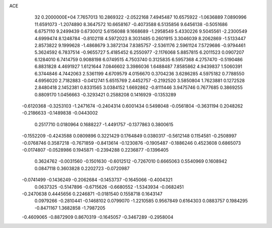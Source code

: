 ACE                                                                             
   32  0.2000000E+04
   7.7657013  10.2869322  -2.0522168   7.4945487  10.6575922  -1.0636889
   7.0890996  11.6591073  -1.2074890   8.3647572  10.6658167  -0.4073588
   6.5135856   9.6456138  -0.5051686   6.6757110   9.2499439   0.6730012
   5.6156088   9.1668689  -1.2958549   5.4330226   9.5045561  -2.2300549
   4.6999474   8.1248784  -0.8102118   4.5972023   8.3031485   0.2601915
   3.3046039   8.2062869  -1.5133447   2.8573822   9.1999628  -1.4868679
   3.3872134   7.8385757  -2.5361176   2.5961124   7.5729686  -0.9794461
   5.3624592   6.7837514  -0.9655727   5.4185452   6.2550977  -2.1176068
   5.8857815   6.2011523   0.0907207   6.1284010   6.7414759   0.9088198
   6.0749515   4.7503740   0.3125835   6.5957368   4.2757470  -0.5190486
   6.8831828   4.4691927   1.6121644   7.0846602   3.3986036   1.6488487
   7.8585862   4.9439837   1.5060391   6.3744846   4.7442063   2.5361199
   4.6709579   4.0156670   0.3704236   3.6286285   4.5975182   0.7788550
   4.6956020   2.7182883  -0.0412741   5.6515769   2.4452757  -0.2192520
   3.5850804   1.7623881   0.1272528   2.8480418   2.1452381   0.8331565
   3.0384152   1.6692862  -0.8111446   3.9475746   0.7677685   0.3869255
   0.8809170   1.0456663  -0.3293421   0.2588208   0.1416929  -0.1353289
  -0.6120368  -0.3253103  -1.2471674  -0.2404314   0.6001434   0.5498048
  -0.0561804  -0.3631194   0.2048262  -0.2186633  -0.1489838  -0.0443002
   0.2517710   0.0180964   0.1688227  -1.4491757  -0.1377863   0.3800615
  -0.1552209  -0.4243588   0.0809896   0.3221429   0.1764849   0.0380317
  -0.5612148   0.1154581  -0.2508997  -0.0768746   0.3587218  -0.7671859
  -0.8413614  -0.1230876  -0.1905487  -0.1886246   0.4523608   0.6865073
  -0.0174807  -0.0528986   0.1945871  -0.2394288   0.2236877  -0.1396405
   0.3624762  -0.0031560  -0.1501630  -0.6012512  -0.7267010   0.6665063
   0.5540969   0.1608942   0.0847118   0.3603828   0.2202723  -0.0720987
  -0.0741499  -0.1436249  -0.2062684  -0.1453737  -0.1645066  -0.4004321
   0.0637325  -0.5147896  -0.6715626  -0.6680552  -1.5343934  -0.0682451
  -0.2470638   0.4445656   0.2246871  -0.0181540   0.1558718   0.1643147
   0.0979266  -0.2810441  -0.1468102   0.0799070  -1.2210585   0.9567849
   0.6164303   0.0883757   0.1984295  -0.8471167   1.3682858  -1.7987205
  -0.4609065  -0.8872909   0.8670319  -0.1645057  -0.3467289  -0.2958004
